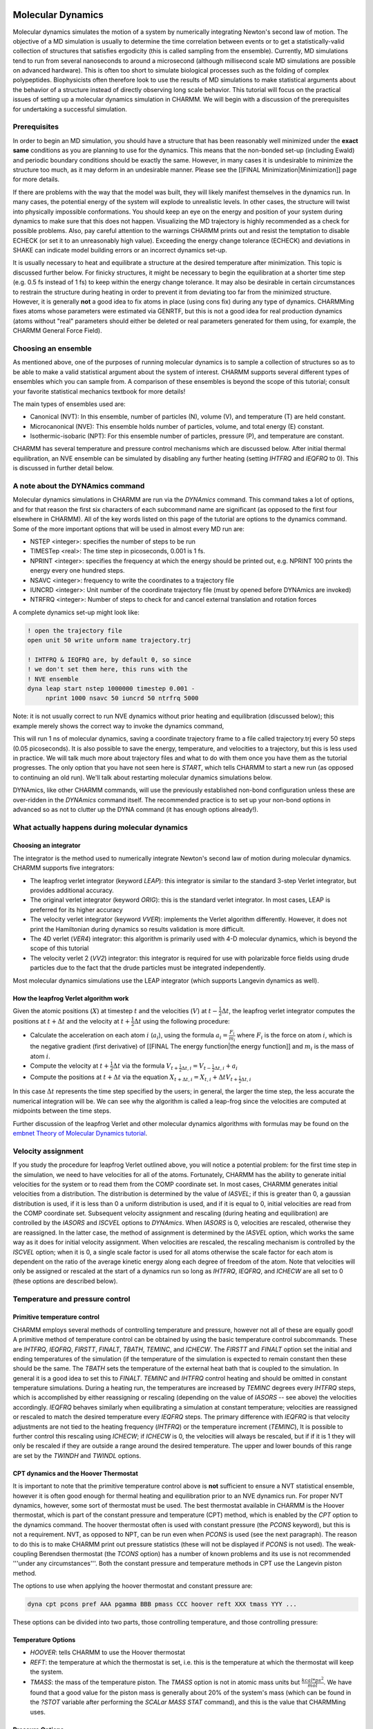 .. index:: DYNA, Dynamics

.. _usr-sim-dynamics:

Molecular Dynamics
==================

Molecular dynamics simulates the motion of a system by numerically integrating
Newton's second law of motion. The objective of a MD simulation is usually to
determine the time correlation between events or to get a statistically-valid
collection of structures that satisfies ergodicity (this is called sampling
from the ensemble). Currently, MD simulations tend to run from several
nanoseconds to around a microsecond (although millisecond scale MD simulations
are possible on advanced hardware). This is often too short to simulate
biological processes such as the folding of complex polypeptides. Biophysicists
often therefore look to use the results of MD simulations to make statistical
arguments about the behavior of a structure instead of directly observing long
scale behavior. This tutorial will focus on the practical issues of setting up
a molecular dynamics simulation in CHARMM. We will begin with a discussion of
the prerequisites for undertaking a successful simulation.

Prerequisites
-------------

In order to begin an MD simulation, you should have a structure that has been
reasonably well minimized under the **exact same** conditions as you are
planning to use for the dynamics. This means that the non-bonded set-up
(including Ewald) and periodic boundary conditions should be exactly the same.
However, in many cases it is undesirable to minimize the structure too much, as
it may deform in an undesirable manner. Please see the [[FINAL
Minimization|Minimization]] page for more details.

If there are problems with the way that the model was built, they will likely
manifest themselves in the dynamics run. In many cases, the potential energy of
the system will explode to unrealistic levels. In other cases, the structure
will twist into physically impossible conformations. You should keep an eye on
the energy and position of your system during dynamics to make sure that this
does not happen. Visualizing the MD trajectory is highly recommended as a check
for possible problems. Also, pay careful attention to the warnings CHARMM
prints out and resist the temptation to disable ECHECK (or set it to an
unreasonably high value). Exceeding the energy change tolerance (ECHECK) and
deviations in SHAKE can indicate model building errors or an incorrect dynamics
set-up. 

It is usually necessary to heat and equilibrate a structure at the desired
temperature after minimization. This topic is discussed further below. For
finicky structures, it might be necessary to begin the equilibration at a
shorter time step (e.g. 0.5 fs instead of 1 fs) to keep within the energy
change tolerance. It may also be desirable in certain circumstances to restrain
the structure during heating in order to prevent it from deviating too far from
the minimized structure. However, it is generally **not** a good idea to fix
atoms in place (using cons fix) during any type of dynamics. CHARMMing fixes
atoms whose parameters were estimated via GENRTF, but this is not a good idea
for real production dynamics (atoms without "real" parameters should either be
deleted or real parameters generated for them using, for example, the CHARMM
General Force Field).

Choosing an ensemble
--------------------

As mentioned above, one of the purposes of running molecular dynamics is to
sample a collection of structures so as to be able to make a valid statistical
argument about the system of interest. CHARMM supports several different types
of ensembles which you can sample from. A comparison of these ensembles is
beyond the scope of this tutorial; consult your favorite statistical mechanics
textbook for more details!

The main types of ensembles used are:

* Canonical (NVT): In this ensemble, number of particles (N), volume (V), and
  temperature (T) are held constant. 
* Microcanonical (NVE): This ensemble holds number of particles, volume, and
  total energy (E) constant.
* Isothermic-isobaric (NPT): For this ensemble number of  particles, pressure
  (P), and temperature are constant.

CHARMM has several temperature and pressure control mechanisms which are
discussed below. After initial thermal equilibration, an NVE ensemble can be
simulated by disabling any further heating (setting *IHTFRQ* and *IEQFRQ* to
0). This is discussed in further detail below.

A note about the DYNAmics command
---------------------------------

Molecular dynamics simulations in CHARMM are run via the *DYNAmics* command.
This command takes a lot of options, and for that reason the first six
characters of each subcommand name are significant (as opposed to the first
four elsewhere in CHARMM). All of the key words listed on this page of the
tutorial are options to the dynamics command. Some of the more important
options that will be used in almost every MD run are:

* NSTEP <integer>: specifies the number of steps to be run
* TIMESTep <real>: The time step in picoseconds, 0.001 is 1 fs.
* NPRINT <integer>: specifies the frequency at which the energy should be
  printed out, e.g. NPRINT 100 prints the energy every one hundred steps.
* NSAVC <integer>: frequency to write the coordinates to a trajectory file
* IUNCRD <integer>: Unit number of the coordinate trajectory file (must by
  opened before DYNAmics are invoked)
* NTRFRQ <integer>: Number of steps to check for and cancel external
  translation and rotation forces

A complete dynamics set-up might look like:

.. code-block:: chm

 ! open the trajectory file
 open unit 50 write unform name trajectory.trj

 ! IHTFRQ & IEQFRQ are, by default 0, so since
 ! we don't set them here, this runs with the
 ! NVE ensemble
 dyna leap start nstep 1000000 timestep 0.001 -
      nprint 1000 nsavc 50 iuncrd 50 ntrfrq 5000

Note: it is not usually correct to run NVE dynamics without prior heating and
equilibration (discussed below); this example merely shows the correct way to
invoke the dynamics command,

This will run 1 ns of molecular dynamics, saving a coordinate trajectory frame
to a file called trajectory.trj every 50 steps (0.05 picoseconds). It is also
possible to save the energy, temperature, and velocities to a trajectory, but
this is less used in practice. We will talk much more about trajectory files
and what to do with them once you have them as the tutorial progresses. The
only option that you have not seen here is *START*, which tells CHARMM to start
a new run (as opposed to continuing an old run). We'll talk about restarting
molecular dynamics simulations below.

DYNAmics, like other CHARMM commands, will use the previously established
non-bond configuration unless these are over-ridden in the *DYNAmics* command
itself. The recommended practice is to set up your non-bond options in advanced
so as not to clutter up the DYNA command (it has enough options already!).

What actually happens during molecular dynamics
-----------------------------------------------

Choosing an integrator
**********************

The integrator is the method used to numerically integrate Newton's second law
of motion during molecular dynamics. CHARMM supports five integrators:

* The leapfrog verlet integrator (keyword *LEAP*): this integrator is similar
  to the standard 3-step Verlet integrator, but provides additional accuracy.
* The original verlet integrator (keyword *ORIG*): this is the standard verlet
  integrator. In most cases, LEAP is preferred for its higher accuracy
* The velocity verlet integrator (keyword *VVER*): implements the Verlet
  algorithm differently. However, it does not print the Hamiltonian during
  dynamics so results validation is more difficult.
* The 4D verlet (*VER4*) integrator: this algorithm is primarily used with 4-D
  molecular dynamics, which is beyond the scope of this tutorial
* The velocity verlet 2 (*VV2*) integrator: this integrator is required for use
  with polarizable force fields using drude particles due to the fact that the
  drude particles must be integrated independently.

Most molecular dynamics simulations use the LEAP integrator (which supports
Langevin dynamics as well).

How the leapfrog Verlet algorithm work
**************************************

Given the atomic positions (:math:`X`) at timestep :math:`t` and the velocities
(:math:`V`) at :math:`t - \frac{1}{2}\Delta t`, the leapfrog verlet integrator
computes the positions at :math:`t + \Delta t` and the velocity at :math:`t +
\frac{1}{2}\Delta t` using the following procedure:


* Calculate the acceleration on each atom :math:`i` (:math:`a_{i}`), using the
  formula :math:`a_i = \frac{F_i}{m_i}` where :math:`F_i` is the force on atom
  :math:`i`, which is the negative gradient (first derivative) of [[FINAL The
  energy function|the energy function]] and :math:`m_{i}` is the mass of atom
  :math:`i`.
* Compute the velocity at :math:`t + \frac{1}{2}\Delta t` via the formula
  :math:`V_{t + \frac{1}{2} \Delta t, i} = V_{t - \frac{1}{2} \Delta t, i} +
  a_{i}`
* Compute the positions at :math:`t + \Delta t` via the equation :math:`X_{t +
  \Delta t, i} = X_{t, i} + \Delta t V_{t + \frac{1}{2}\Delta t, i}`

In this case :math:`\Delta t` represents the time step specified by the users;
in general, the larger the time step, the less accurate the numerical
integration will be. We can see why the algorithm is called a leap-frog since
the velocities are computed at midpoints between the time steps.

Further discussion of the leapfrog Verlet and other molecular dynamics
algorithms with formulas may be found on the `embnet Theory of Molecular
Dynamics tutorial <http://www.ch.embnet.org/MD_tutorial/pages/MD.Part1.html>`_.

Velocity assignment
-------------------

If you study the procedure for leapfrog Verlet outlined above, you will notice
a potential problem: for the first time step in the simulation, we need to have
velocities for all of the atoms. Fortunately, CHARMM has the ability to
generate initial velocities for the system or to read them from the COMP
coordinate set. In most cases, CHARMM generates initial velocities from a
distribution. The distribution is determined by the value of *IASVEL*; if this
is greater than 0, a gaussian distribution is used, if it is less than 0 a
uniform distribution is used, and if it is equal to 0, initial velocities are
read from the COMP coordinate set. Subsequent velocity assignment and rescaling
(during heating and equilibration) are controlled by the *IASORS* and *ISCVEL*
options to *DYNAmics*. When *IASORS* is 0, velocities are rescaled, otherwise
they are reassigned. In the latter case, the method of assignment is determined
by the *IASVEL* option, which works the same way as it does for initial
velocity assignment. When velocities are rescaled, the rescaling mechanism is
controlled by the *ISCVEL* option; when it is 0, a single scale factor is used
for all atoms otherwise the scale factor for each atom is dependent on the
ratio of the average kinetic energy along each degree of freedom of the atom.
Note that velocities will only be assigned or rescaled at the start of a
dynamics run so long as *IHTFRQ*, *IEQFRQ*, and *ICHECW* are all set to 0
(these options are described below).

Temperature and pressure control
--------------------------------

Primitive temperature control
*****************************

CHARMM employs several methods of controlling temperature and pressure, however
not all of these are equally good! A primitive method of temperature control
can be obtained by using the basic temperature control subcommands. These are
*IHTFRQ*, *IEQFRQ*, *FIRSTT*, *FINALT*, *TBATH*, *TEMINC*, and *ICHECW*. The
*FIRSTT* and *FINALT* option set the initial and ending temperatures of the
simulation (if the temperature of the simulation is expected to remain constant
then these should be the same. The *TBATH* sets the temperature of the external
heat bath that is coupled to the simulation. In general it is a good idea to
set this to *FINALT*. *TEMINC* and *IHTFRQ* control heating and should be
omitted in constant temperature simulations. During a heating run, the
temperatures are increased by *TEMINC* degrees every *IHTFRQ* steps, which is
accomplished by either reassigning or rescaling (depending on the value of
*IASORS* -- see above) the velocities accordingly. *IEQFRQ* behaves similarly
when equilibrating a simulation at constant temperature; velocities are
reassigned or rescaled to match the desired temperature every *IEQFRQ* steps.
The primary difference with *IEQFRQ* is that velocity adjustments are not tied
to the heating frequency (*IHTFRQ*) or the temperature increment (*TEMINC*), It
is possible to further control this rescaling using *ICHECW*; if *ICHECW* is 0,
the velocities will always be rescaled, but if if it is 1 they will only be
rescaled if they are outside a range around the desired temperature. The upper
and lower bounds of this range are set by the *TWINDH* and *TWINDL* options.

CPT dynamics and the Hoover Thermostat
**************************************

It is important to note that the primitive temperature control above is
**not** sufficient to ensure a NVT statistical ensemble, however it is often
good enough for thermal heating and equilibration prior to an NVE dynamics run.
For proper NVT dynamics, however, some sort of thermostat must be used. The
best thermostat available in CHARMM is the Hoover thermostat, which is part of
the constant pressure and temperature (CPT) method, which is enabled by the
*CPT* option to the dynamics command. The hoover thermostat often is used with
constant pressure (the *PCONS* keyword), but this is not a requirement. NVT, as
opposed to NPT, can be run even when *PCONS* is used (see the next paragraph).
The reason to do this is to make CHARMM print out pressure statistics (these
will not be displayed if *PCONS* is not used). The weak-coupling Berendsen
thermostat (the *TCONS* option) has a number of known problems and its use is
not recommended '''under any circumstances'''. Both the constant pressure and
temperature methods in CPT use the Langevin piston method.

The options to use when applying the hoover thermostat and constant pressure
are:

.. code-block:: chm

 dyna cpt pcons pref AAA pgamma BBB pmass CCC hoover reft XXX tmass YYY ...

These options can be divided into two parts, those controlling temperature, and
those controlling pressure:

Temperature Options
*******************

* *HOOVER*: tells CHARMM to use the Hoover thermostat
* *REFT*: the temperature at which the thermostat is set, i.e. this is the
  temperature at which the thermostat will keep the system.
* *TMASS*: the mass of the temperature piston. The *TMASS* option is not in
  atomic mass units but :math:`\frac{kcal * ps^2}{mol}`. We have found that a
  good value for the piston mass is generally about 20% of the system's mass
  (which can be found in the *?STOT* variable after performing the *SCALar MASS
  STAT* command), and this is the value that CHARMMing uses.

Pressure Options
****************

* *PCONS*: Turns on pressure reporting. The pressure of the system will be held
  constant unless *PMASS* is set to 0 (in this case, pressure statistics are
  still displayed, but constant pressure is not enforced and an NVT ensemble is
  obtained).
* *PREF*: The reference pressure in atmospheres. It is usually set to 1 to
  mimic biological conditions.
* *PMASS*: The mass of the pressure piston, which **is** measured in atomic
  mass units (amu). This value can be set to 0 which will disable the pressure
  control (but pressure will still be reported in the output). In cases when
  *PMASS* is non-zero, a good value is generally 2% of the system mass. 
* *PGAMMA*: The Langevin collision frequency for the pressure piston. This is
  usually set to 0 except during heating to allow the pressure piston to move
  freely. During heating it is desirable to damp the piston (to prevent the
  volume from changing too rapidly) by setting a positive *PGAMMA*.

Writing out trajectories
------------------------

CHARMM provides a method to save coordinates and velocities of all atoms at
fixed intervals during a simulation. In most cases it is not necessary to store
velocities, so most users only save coordinate trajectories. The energies and
forces for a given time step can be derived from the coordinate trajectory
frame. These so-called trajectory files can be used for later analysis, a topic
which is discussed further in the analysis section of this tutorial. In order
to write out trajectory files, it is necessary to open a unit for writing
unformatted (binary) data. This can be done with:

.. code-block:: chm

 open unit 20 write unform name velocities.trj
 open unit 21 write unform name coordinates.trj

The *IUNCRD* and *IUNVEL* options then specify which units are used for
coordinate and velocities trajectories. The *NSAVC* and *NSAVV* options
determine the frequency at which coordinates and velocities are saved,
respectively. Therefore, to write velocities and coordinates out every 100
steps, you would do:

.. code-block:: chm

 dyna ... iuncrd 21 iunvel 20 nsavc 100 nsavv 100 ...

Some people like to give their trajectory files .dcd extensions because certain
third-party software automatically recognizes these as CHARMM-format
trejectories, however CHARMM itself does not care what you name the files. One
thing to be concerned about is trajectory portability between 32 and 64 bit
machines. This is not a problem with newer versions of CHARMM (generally
defined as c34 and later), but trajectories generated by older versions
compiled with certain versions of gcc might only be readable on the same type
of computer as the one that generated them. Trajectory I/O issues caused by
size mismatches can often be dealt with using the *DYNA FORMAT* command. Please
refer to `dynamc.doc
<http://www.charmm.org/documentation/current/dynamc.html>`_ for further
details.

Re-starting MD runs
-------------------

Because molecular dynamics runs can take a long time (potentially months of
wall clock time), CHARMM provides the functionality to stop and restart runs
via the use of a restart file. The restart file contains the coordinates,
velocities, and other state information. If you have a restart file, you can
restart a dynamics run by using "*DYNA RESTart ...*" rather than "*DYNA START
...*". Please note that dynamics parameters (number of steps, trajectory units,
etc.) are not saved in the restart file, and therefore you need to write out
the entire *DYNAmics* command again (or better yet, paste it from your previous
script and modify as necessary). If the *RESTart* options is used than the
*IUNREAd* option must be given to tell CHARMM which unit to read the restart
file from. To write out  restart file, it is necessary to open the unit (card
format) and use the *IUNWRIte* option to tell CHARMM which unit to use. You can
use the *ISVFRQ* option to determine how often the re-start file will be saved.
However, CHARMM will use the same file name for each restart file so if the
program crashes while writing the restart file, the file will be corrupted (you
can write a script to take snapshots of the restart file, however). Many users
prefer to write one restart file per run and utilize many short runs rather
than a single long one.

Here is an example of starting a run and writing out a restart file:

.. code-block:: chm

 open unit 20 write card name restart.res
 open unit 50 write unform name run1.dcd

 dyna start leap cpt -
   nstep 1000000 timestep 0.001 -       ! 1 ns in 1 fs timesteps
   pcons pmass 0.0 pgamma 0 pref 1.0 -  ! report pressure, but do NVT
   hoover reft 300.0 tmass 500.0 -      ! constant temperature
   iuncrd 50 iunwri 20 nsavc 1000 -     ! trajectory and restart
   iasors 1 iasvel 1 ihtfrq 0 -         ! assign velocities, but
   ieqfrq 0 ichecw 0                    ! do no rescaling (NVT)

This command will produce a restart file after one nanosecond of dynamics. To
continue the run, you would write:

.. code-block:: chm

 open unit 20 read card name restart.res
 open unit 21 write card name restart2.res
 open unit 50 write unform name run2.dcd

 dyna restart leap cpt -
   iunrea 20 -                         ! unit to read restart file
   nstep 1000000 timestep 0.001 -      ! 1 ns in 1 fs timesteps
   pcons pmass 0.0 pgamma 0 pref 1.0 - ! constant pressure
   hoover reft 300.0 tmass 500.0 -     ! constant temperature
   iuncrd 50 iunwri 21 nsavc 1000 -    ! trajectory and restart
   iasors 1 iasvel 1 ihtfrq 0 -        ! assign velocities,
   ieqfrq 0 ichecw 0                   ! but do no rescaling

Note that it is not possible to append to the trajectory file given by the
first dynamics command. Instead, you must create a second trajectory and then
merge it with the first one (alternatively, CHARMM's analysis tools have very
good support for reading a sequence of trajectory files -- this process is
described in the analysis section of the tutorial). Also, although *IASVEL* is
set to 1, no velocity re-assignment will be done because the velocities are
read from the restart file and  *IHTFRQ*, *IEQFRQ*, and *ICHECW* are all 0.

Summary and recommendations
---------------------------

Although the *DYNAmics* command is complex, most of its options can be broken
down into simple groups controlling the number of steps and the size of each
step, temperature and pressure control, setting up of initial velocities, and
and reading/writing various control and trajectory files. We recommend setting
up non-bond parameters before the main *DYNA* commands. CHARMM's `dynamc.doc
<http://www.charmm.org/documentation/current/dynamc.html>`_ provides
recommendations of what options to use for various purposes. These are
reproduced below with some minor fixes to represent currently suggested best
practices (in particular #3 has been changed to use the Hoover thermostat, as
we do not recommend using the weak-coupling Berendsen thermostat):

**1)    For heating and early equilibration:**

.. code-block:: chm

 DYNAMICS LEAP VERLET RESTART(*)  NSTEP 20000 TIMESTEP 0.001 -
     IPRFRQ 1000 IHTFRQ 100 IEQFRQ 5000 NTRFRQ 5000  -
     IUNREA 30 IUNWRI 31 IUNCRD 50 IUNVEL -1 KUNIT 70 -
     NPRINT 100 NSAVC 100 NSAVV 0 -
     FIRSTT 100.0 FINALT 300.0 TEMINC 10.0   -
     IASORS 1 IASVEL 1 ISCVEL 0 ICHECW 0 TWINDH 10.0 TWINDL -10.0

 (*)   Except for first run, then use STRT in place of RESTART


**2)    For late equilibration and analysis runs:**

.. code-block:: chm

 DYNAMICS LEAP VERLET RESTART  NSTEP 20000 TIMESTEP 0.001 -
     IPRFRQ 1000 IHTFRQ 0 IEQFRQ 0(*) NTRFRQ 5000  -
     IUNREA 30 IUNWRI 31 IUNCRD 50 IUNVEL -1 KUNIT 70 -
     NPRINT 100 NSAVC 100 NSAVV 0 -
     FIRSTT 100.0 FINALT 300.0 -
     IASORS 0 IASVEL 1 ISCVEL 0 ICHECW 1 TWINDH 10.0 TWINDL -10.0

 (*) This should probably be positive for an equilibration run.

**3)  For constant temperature and/or pressure dynamics**

.. code-block:: chm

  DYNA LEAP VERLET STRT(*) CPT NSTEP 20000 TIMESTEP 0.001 -
     IPRFRQ 1000 IHTFRQ 0 IEQFRQ 0 NTRFRQ 0  -
     IUNREA 30 IUNWRI 31 IUNCRD 50 IUNVEL -1 KUNIT 70 -
     NPRINT 100 NSAVC 100 NSAVV 0 IHBFRQ 0 INBFRQ 25  -
     PCONS PMASS(+) 50.0 PGAMMA 0 PREF 1.0 -
     HOOVER REFT 300.0 TMASS(+) 500.0 - 
     IASORS 0 IASVEL 1 ISCVEL 0 ICHECW 0 TWINDH 0.0 TWINDL 0.0

 (*)   For first run, use RESTART otherwise
 (+)   PMASS and TMASS must be adjusted to match your system size. PMASS should be set to 0 if NVT, instead of NPT, is desired. See above for more information about this.

Langevin Dynamics
=================

Standard Langevin Dynamics
--------------------------

Langevin dynamics (LD) is similar to molecular dynamics (MD), except that
instead of numerically integrating over Newton's second law of motion (the
familiar :math:`F = ma`), the Langevin equation is used instead. This equation
may be written as::

:math:`F_{i} = m_{i}a_{i} = - \nabla V_{i} - \gamma_{i} + R(t)`

In the above equation, :math:`- \nabla V` is the negative gradient of the
system (i.e. the force), :math:`\gamma` represents the frictional drag on the
system, and :math:`R(t)` represents jostling forces at time :math:`t`. These
random forces have an expected value of 0 and are uncorrelated between time
steps. In CHARMM, the random force is specified via setting a collision
frequency using the *SCALar* command to set the *FBETa* value,
*e.g.*:

.. code-block:: chm

 scalar fbeta set 60.0

sets the collision frequency of 60 per picosecond. This is approximately the
viscosity of water at room temperature.

The same sorts of integrators that we saw earlier can be used to perform
Langevin Dynamics, although in CHARMM only the original Verlet and leap-frog
Verlet ones support this feature.

In Langevin dynamics, the system is coupled to an external heat bath, providing
fairly constant temperature throughout the simulation. The temperature of the
external bath may be specified via the TBATh option to the DYNAmics command.

Self-guided Langevin dynamics
-----------------------------

In self-guided Langevin dynamics (SGLD), the standard LD equation is used, but
an additional guiding force, which is a momentum-derived force that pushes
atoms, is added. Because of this factor, more conformations will be sampled in
a given interval and thus it should only be used if determining the timescale
in which events occur is not important. However, the current working hypothesis
is that the **order** that events occur is unchanged with SGLD (*i.e.* only the
timescale is distorted). The original SGLD implementation does not preserve the
canonical ensemble, however re-weighting may be used to calculate canonical
ensemble properties from an SGLD trajectory. A new SGLDfp method, which
preserves the ensemble at the expense of some sampling, is also available.

Considerations on using Langevin Dynamics
-----------------------------------------

The DYNAmics command is used to run both Langevin dynamics and molecular
dynamics, so once you have learned how to set up a molecular dynamics
simulation, it should be fairly straightforward to run LD as well. However,
there are a few differences that must be noted.

* The FBETA scalar value must be set (see above). If this is not done, a
  default value of 0 will be used and you will effectively be doing regular MD
  (albeit with the extra "kicking" forces). CHARMM did not used to warn you
  about this, but more recent versions do. 
* An *FBETA* value of 1 or less (significantly lower viscosity than
  water) is often used for explicitly solvated systems since the presence of
  water molecules will provide all of the desired frictional effects. A value
  of 2 is often used for vacuum systems which are not otherwise restrained by
  the presence of solvent. One might reasonably ask why anyone would want to
  run LD on a solvated system. In many cases, LD is used for its temperature
  coupling. Also, although Langevin Dynamics mimics the frictional effects of
  water, other properties of a solvated environment (e.g. charge screening for
  electrostatics) are not present.
* Since Langevin dynamics has its own temperature control, it should not be
  used with the constant pressure and temperature (CPT) keyword. Likewise, all
  CPT specific features (such as PCONS and the HOOVER commands) must be removed
  from the DYNAmics command. Similarly, IHTFRQ and IEQFRQ should be set to 0.
* Usually, Langevin dynamics uses the leap-frog integrator (key word LEAP), but
  ORIG will work as well.

To initiate Langevin dynamics, use the LANGevin keyword. The command usually
looks something like :

.. code-block:: chm

 dyna leap langevin tbath XXX ...

where XXX is the desired bath temperature.

